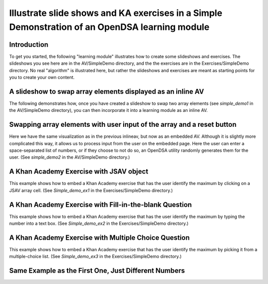 .. _simple_demo:

.. raw:: html

   <script>ODSA.SETTINGS.DISP_MOD_COMP = true;ODSA.SETTINGS.MODULE_NAME = "simple_demo";ODSA.SETTINGS.MODULE_LONG_NAME = "Simple Example of Using a Slide Show in a Book Module";ODSA.SETTINGS.MODULE_CHAPTER = "A Simple Example"; ODSA.SETTINGS.BUILD_DATE = "2017-05-30 16:22:56"; ODSA.SETTINGS.BUILD_CMAP = false;JSAV_OPTIONS['lang']='en';JSAV_EXERCISE_OPTIONS['code']='java_generic';</script>


.. |--| unicode:: U+2013   .. en dash
.. |---| unicode:: U+2014  .. em dash, trimming surrounding whitespace
   :trim:


.. This file is part of the OpenDSA eTextbook project. See
.. http://algoviz.org/OpenDSA for more details.
.. Copyright (c) 2012-13 by the OpenDSA Project Contributors, and
.. distributed under an MIT open source license.

.. avmetadata::
   :author: Tom Naps

===============================================================================================
Illustrate slide shows and KA exercises in a Simple Demonstration of an OpenDSA learning module
===============================================================================================

Introduction
------------

To get you started, the following "learning module" illustrates how to
create some slideshows and exercises.  The slideshows you see here are
in the AV/SimpleDemo directory, and the the exercises are in the
Exercises/SimpleDemo directory.  No real "algorithm" is illustrated
here, but rather the slideshows and exercises are meant as starting
points for you to create your own content.

A slideshow to swap array elements displayed as an inline AV
------------------------------------------------------------


The following demonstrates how, once you have created a slideshow to
swap two array elements (see *simple_demo1* in the AV/SimpleDemo
directory), you can then incorporate it into a learning module as an
inline AV.

.. inlineav:: simple_demo1 ss
   :long_name: Simple demo slideshow
   :points: 0.0
   :required: False
   :threshold: 1.0
    :output: show


Swapping array elements with user input of the array and a reset button
-----------------------------------------------------------------------

Here we have the same visualization as in the previous inlineav, but
now as an embedded AV.  Although it is slightly more complicated this
way, it allows us to process input from the user on the embedded page.
Here the user can enter a space-separated list of numbers, or if they
choose to not do so, an OpenDSA utility randomly generates them for
the user.  (See *simple_demo2* in the AV/SimpleDemo
directory.)


.. avembed:: AV/SimpleDemo/simple_demo2.html ss
   :module: simple_demo
   :long_name: Simple Demo Standalone AV
   :points: 0
   :required: False
   :showhide: none
   :threshold: 1.0
   :exer_opts: JXOP-debug=true&amp;JOP-lang=en&amp;JXOP-code=java_generic


A Khan Academy Exercise with JSAV object
----------------------------------------

This example shows how to embed a Khan Academy exercise that has the user identify the
maximum by clicking on a JSAV array cell.  (See *Simple_demo_ex1* in the Exercises/SimpleDemo
directory.)

.. avembed:: Exercises/SimpleDemo/Simple_demo_ex1.html ka
   :module: simple_demo
   :long_name: KA Exercise Example with JSAV object
   :points: 1.0
   :required: True
   :threshold: 3.0
   :exer_opts: JXOP-debug=true&amp;JOP-lang=en&amp;JXOP-code=java_generic

A Khan Academy Exercise with Fill-in-the-blank Question
-------------------------------------------------------

This example shows how to embed a Khan Academy exercise that has the user identify the
maximum by typing the number into a text box.  (See *Simple_demo_ex2* in the Exercises/SimpleDemo
directory.)

.. avembed:: Exercises/SimpleDemo/Simple_demo_ex2.html ka
   :module: simple_demo
   :long_name: KA Exercise Example with fill in the blank question
   :points: 1.0
   :required: True
   :threshold: 3.0
   :exer_opts: JXOP-debug=true&amp;JOP-lang=en&amp;JXOP-code=java_generic

A Khan Academy Exercise with Multiple Choice Question
-----------------------------------------------------

This example shows how to embed a Khan Academy exercise that has the
user identify the maximum by picking it from a multiple-choice list.
(See *Simple_demo_ex3* in the Exercises/SimpleDemo directory.)



Same Example as the First One, Just Different Numbers
-----------------------------------------------------

.. avembed:: Exercises/SimpleDemo/Simple_demo_ex3.html ka
   :module: simple_demo
   :long_name: Array Question
   :points: 0.0
   :required: False
   :threshold: 1.0
   :exer_opts: JXOP-debug=true&amp;JOP-lang=en&amp;JXOP-code=java_generic

.. odsascript:: AV/SimpleDemo/simple_demo1.js
.. odsascript:: AV/SimpleDemo/simple_demo3.js
